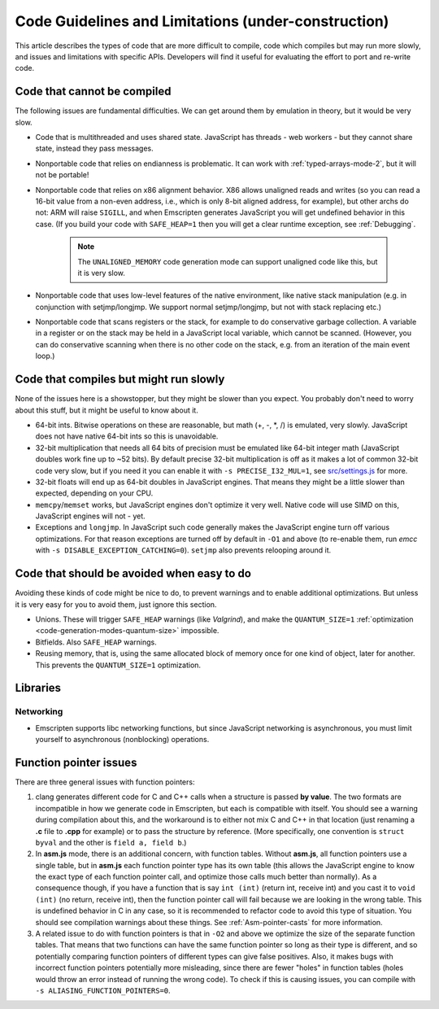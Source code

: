 .. _CodeGuidelinesAndLimitations:

=========================================================
Code Guidelines and Limitations (under-construction)
=========================================================

This article describes the types of code that are more difficult to compile, code which compiles but may run more slowly, and issues and limitations with specific APIs. Developers will find it useful for evaluating the effort to port and re-write code.

Code that cannot be compiled
=============================

The following issues are fundamental difficulties. We can get around them by emulation in theory, but it would be very slow.

-  Code that is multithreaded and uses shared state. JavaScript has threads - web workers - but they cannot share state, instead they pass messages.
-  Nonportable code that relies on endianness is problematic. It can work with :ref:`typed-arrays-mode-2`, but it will not be portable!
-  Nonportable code that relies on x86 alignment behavior. X86 allows unaligned reads and writes (so you can read a 16-bit value from a non-even address, i.e., which is only 8-bit aligned address, for example), but other archs do not: ARM will raise ``SIGILL``, and when Emscripten generates JavaScript you will get undefined behavior in this case. (If you build your code with ``SAFE_HEAP=1`` then you will get a clear runtime exception, see :ref:`Debugging`. 

	.. note:: The ``UNALIGNED_MEMORY`` code generation mode can support unaligned code like this, but it is very slow.
	
-  Nonportable code that uses low-level features of the native environment, like native stack manipulation (e.g. in conjunction with setjmp/longjmp. We support normal setjmp/longjmp, but not with stack replacing etc.)
-  Nonportable code that scans registers or the stack, for example to do conservative garbage collection. A variable in a register or on the stack may be held in a JavaScript local variable, which cannot be scanned. (However, you can do conservative scanning when there is no other code on the stack, e.g. from an iteration of the main event loop.)


Code that compiles but might run slowly
=======================================

None of the issues here is a showstopper, but they might be slower than you expect. You probably don't need to worry about this stuff, but it might be useful to know about it.

-  64-bit ints. Bitwise operations on these are reasonable, but math (+, -, \*, /) is emulated, very slowly. JavaScript does not have native 64-bit ints so this is unavoidable.
-  32-bit multiplication that needs all 64 bits of precision must be emulated like 64-bit integer math (JavaScript doubles work fine up to ~52 bits). By default precise 32-bit multiplication is off as it makes a lot of common 32-bit code very slow, but if you need it you can enable it with ``-s PRECISE_I32_MUL=1``, see `src/settings.js <https://github.com/kripken/emscripten/blob/master/src/settings.js#L121>`_ for more.
-  32-bit floats will end up as 64-bit doubles in JavaScript engines. That means they might be a little slower than expected, depending on your CPU.
-  ``memcpy``/``memset`` works, but JavaScript engines don't optimize it very well. Native code will use SIMD on this, JavaScript engines will not - yet.
-  Exceptions and ``longjmp``. In JavaScript such code generally makes the JavaScript engine turn off various optimizations. For that reason exceptions are turned off by default in ``-O1`` and above (to re-enable them, run *emcc* with ``-s DISABLE_EXCEPTION_CATCHING=0``). ``setjmp`` also prevents relooping around it.

Code that should be avoided when easy to do
===========================================

Avoiding these kinds of code might be nice to do, to prevent warnings and to enable additional optimizations. But unless it is very easy for you to avoid them, just ignore this section.

-  Unions. These will trigger ``SAFE_HEAP`` warnings (like *Valgrind*), and make the ``QUANTUM_SIZE=1`` :ref:`optimization <code-generation-modes-quantum-size>` impossible.
-  Bitfields. Also ``SAFE_HEAP`` warnings.
-  Reusing memory, that is, using the same allocated block of memory once for one kind of object, later for another. This prevents the ``QUANTUM_SIZE=1`` optimization.

Libraries
=========

Networking
----------

-  Emscripten supports libc networking functions, but since JavaScript networking is asynchronous, you must limit yourself to asynchronous (nonblocking) operations.


Function pointer issues
=======================

There are three general issues with function pointers:

#. clang generates different code for C and C++ calls when a structure is passed **by value**. The two formats are incompatible in how we generate code in Emscripten, but each is compatible with itself. You should see a warning during compilation about this, and the workaround is to either not mix C and C++ in that location (just renaming a **.c** file to **.cpp** for example) or to pass the structure by reference. (More specifically, one convention is ``struct byval`` and the other is ``field a, field b``.)

#. In **asm.js** mode, there is an additional concern, with function tables. Without **asm.js**, all function pointers use a single table, but in **asm.js** each function pointer type has its own table (this allows the JavaScript engine to know the exact type of each function pointer call, and optimize those calls much better than normally). As a consequence though, if you have a function that is say ``int (int)`` (return int, receive int) and you cast it to ``void (int)`` (no return, receive int), then the function pointer call will fail because we are looking in the wrong table. This is undefined behavior in C in any case, so it is recommended to refactor code to avoid this type of situation. You should see compilation warnings about these things. See :ref:`Asm-pointer-casts` for more information.

#. A related issue to do with function pointers is that in ``-O2`` and above we optimize the size of the separate function tables. That means that two functions can have the same function pointer so long as their type is different, and so potentially comparing function pointers of different types can give false positives. Also, it makes bugs with incorrect function pointers potentially more misleading, since there are fewer "holes" in function tables (holes would throw an error instead of running the wrong code). To check if this is causing issues, you can compile with ``-s ALIASING_FUNCTION_POINTERS=0``.